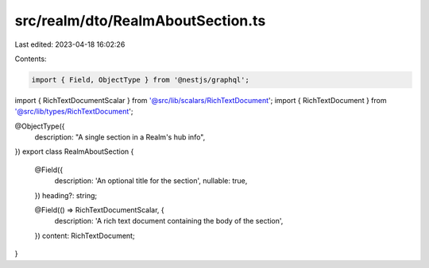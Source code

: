 src/realm/dto/RealmAboutSection.ts
==================================

Last edited: 2023-04-18 16:02:26

Contents:

.. code-block:: ts

    import { Field, ObjectType } from '@nestjs/graphql';

import { RichTextDocumentScalar } from '@src/lib/scalars/RichTextDocument';
import { RichTextDocument } from '@src/lib/types/RichTextDocument';

@ObjectType({
  description: "A single section in a Realm's hub info",
})
export class RealmAboutSection {
  @Field({
    description: 'An optional title for the section',
    nullable: true,
  })
  heading?: string;

  @Field(() => RichTextDocumentScalar, {
    description: 'A rich text document containing the body of the section',
  })
  content: RichTextDocument;
}


